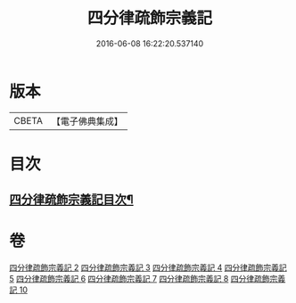 #+TITLE: 四分律疏飾宗義記 
#+DATE: 2016-06-08 16:22:20.537140

* 版本
 |     CBETA|【電子佛典集成】|

* 目次
** [[file:KR6k0163_002.txt::002-0001a2][四分律疏飾宗義記目次¶]]

* 卷
[[file:KR6k0163_002.txt][四分律疏飾宗義記 2]]
[[file:KR6k0163_003.txt][四分律疏飾宗義記 3]]
[[file:KR6k0163_004.txt][四分律疏飾宗義記 4]]
[[file:KR6k0163_005.txt][四分律疏飾宗義記 5]]
[[file:KR6k0163_006.txt][四分律疏飾宗義記 6]]
[[file:KR6k0163_007.txt][四分律疏飾宗義記 7]]
[[file:KR6k0163_008.txt][四分律疏飾宗義記 8]]
[[file:KR6k0163_010.txt][四分律疏飾宗義記 10]]

